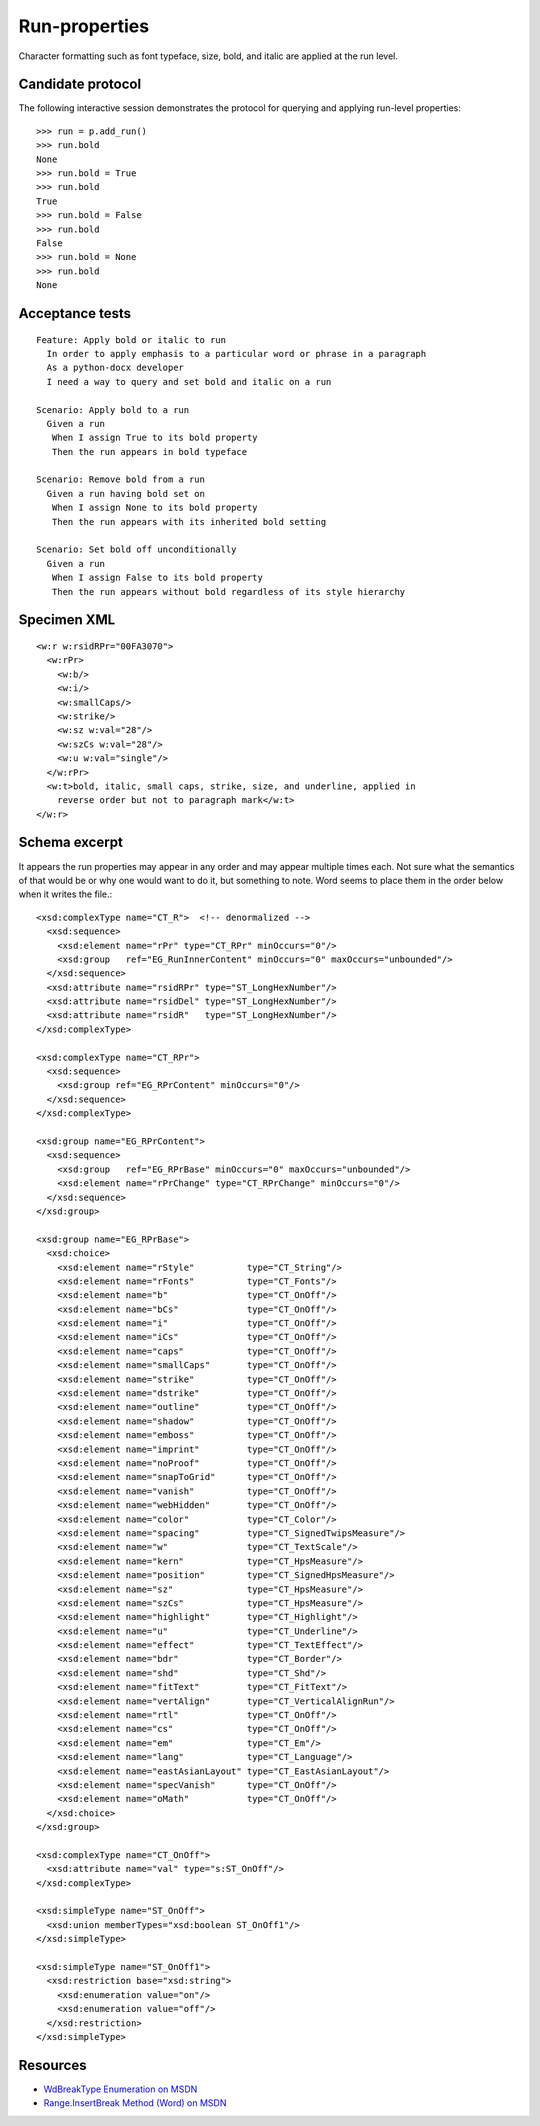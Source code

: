 
Run-properties
==============

Character formatting such as font typeface, size, bold, and italic are applied
at the run level.


Candidate protocol
------------------

The following interactive session demonstrates the protocol for querying and
applying run-level properties::

    >>> run = p.add_run()
    >>> run.bold
    None
    >>> run.bold = True
    >>> run.bold
    True
    >>> run.bold = False
    >>> run.bold
    False
    >>> run.bold = None
    >>> run.bold
    None


Acceptance tests
----------------

::

  Feature: Apply bold or italic to run
    In order to apply emphasis to a particular word or phrase in a paragraph
    As a python-docx developer
    I need a way to query and set bold and italic on a run

  Scenario: Apply bold to a run
    Given a run
     When I assign True to its bold property
     Then the run appears in bold typeface

  Scenario: Remove bold from a run
    Given a run having bold set on
     When I assign None to its bold property
     Then the run appears with its inherited bold setting

  Scenario: Set bold off unconditionally
    Given a run
     When I assign False to its bold property
     Then the run appears without bold regardless of its style hierarchy


Specimen XML
------------

.. highlight:: xml

::

    <w:r w:rsidRPr="00FA3070">
      <w:rPr>
        <w:b/>
        <w:i/>
        <w:smallCaps/>
        <w:strike/>
        <w:sz w:val="28"/>
        <w:szCs w:val="28"/>
        <w:u w:val="single"/>
      </w:rPr>
      <w:t>bold, italic, small caps, strike, size, and underline, applied in
        reverse order but not to paragraph mark</w:t>
    </w:r>


Schema excerpt
--------------

.. highlight:: xml

It appears the run properties may appear in any order and may appear multiple
times each. Not sure what the semantics of that would be or why one would
want to do it, but something to note. Word seems to place them in the order
below when it writes the file.::

  <xsd:complexType name="CT_R">  <!-- denormalized -->
    <xsd:sequence>
      <xsd:element name="rPr" type="CT_RPr" minOccurs="0"/>
      <xsd:group   ref="EG_RunInnerContent" minOccurs="0" maxOccurs="unbounded"/>
    </xsd:sequence>
    <xsd:attribute name="rsidRPr" type="ST_LongHexNumber"/>
    <xsd:attribute name="rsidDel" type="ST_LongHexNumber"/>
    <xsd:attribute name="rsidR"   type="ST_LongHexNumber"/>
  </xsd:complexType>

  <xsd:complexType name="CT_RPr">
    <xsd:sequence>
      <xsd:group ref="EG_RPrContent" minOccurs="0"/>
    </xsd:sequence>
  </xsd:complexType>

  <xsd:group name="EG_RPrContent">
    <xsd:sequence>
      <xsd:group   ref="EG_RPrBase" minOccurs="0" maxOccurs="unbounded"/>
      <xsd:element name="rPrChange" type="CT_RPrChange" minOccurs="0"/>
    </xsd:sequence>
  </xsd:group>

  <xsd:group name="EG_RPrBase">
    <xsd:choice>
      <xsd:element name="rStyle"          type="CT_String"/>
      <xsd:element name="rFonts"          type="CT_Fonts"/>
      <xsd:element name="b"               type="CT_OnOff"/>
      <xsd:element name="bCs"             type="CT_OnOff"/>
      <xsd:element name="i"               type="CT_OnOff"/>
      <xsd:element name="iCs"             type="CT_OnOff"/>
      <xsd:element name="caps"            type="CT_OnOff"/>
      <xsd:element name="smallCaps"       type="CT_OnOff"/>
      <xsd:element name="strike"          type="CT_OnOff"/>
      <xsd:element name="dstrike"         type="CT_OnOff"/>
      <xsd:element name="outline"         type="CT_OnOff"/>
      <xsd:element name="shadow"          type="CT_OnOff"/>
      <xsd:element name="emboss"          type="CT_OnOff"/>
      <xsd:element name="imprint"         type="CT_OnOff"/>
      <xsd:element name="noProof"         type="CT_OnOff"/>
      <xsd:element name="snapToGrid"      type="CT_OnOff"/>
      <xsd:element name="vanish"          type="CT_OnOff"/>
      <xsd:element name="webHidden"       type="CT_OnOff"/>
      <xsd:element name="color"           type="CT_Color"/>
      <xsd:element name="spacing"         type="CT_SignedTwipsMeasure"/>
      <xsd:element name="w"               type="CT_TextScale"/>
      <xsd:element name="kern"            type="CT_HpsMeasure"/>
      <xsd:element name="position"        type="CT_SignedHpsMeasure"/>
      <xsd:element name="sz"              type="CT_HpsMeasure"/>
      <xsd:element name="szCs"            type="CT_HpsMeasure"/>
      <xsd:element name="highlight"       type="CT_Highlight"/>
      <xsd:element name="u"               type="CT_Underline"/>
      <xsd:element name="effect"          type="CT_TextEffect"/>
      <xsd:element name="bdr"             type="CT_Border"/>
      <xsd:element name="shd"             type="CT_Shd"/>
      <xsd:element name="fitText"         type="CT_FitText"/>
      <xsd:element name="vertAlign"       type="CT_VerticalAlignRun"/>
      <xsd:element name="rtl"             type="CT_OnOff"/>
      <xsd:element name="cs"              type="CT_OnOff"/>
      <xsd:element name="em"              type="CT_Em"/>
      <xsd:element name="lang"            type="CT_Language"/>
      <xsd:element name="eastAsianLayout" type="CT_EastAsianLayout"/>
      <xsd:element name="specVanish"      type="CT_OnOff"/>
      <xsd:element name="oMath"           type="CT_OnOff"/>
    </xsd:choice>
  </xsd:group>

  <xsd:complexType name="CT_OnOff">
    <xsd:attribute name="val" type="s:ST_OnOff"/>
  </xsd:complexType>

  <xsd:simpleType name="ST_OnOff">
    <xsd:union memberTypes="xsd:boolean ST_OnOff1"/>
  </xsd:simpleType>

  <xsd:simpleType name="ST_OnOff1">
    <xsd:restriction base="xsd:string">
      <xsd:enumeration value="on"/>
      <xsd:enumeration value="off"/>
    </xsd:restriction>
  </xsd:simpleType>


Resources
---------

* `WdBreakType Enumeration on MSDN`_
* `Range.InsertBreak Method (Word) on MSDN`_

.. _WdBreakType Enumeration on MSDN:
   http://msdn.microsoft.com/en-us/library/office/ff195905.aspx

.. _Range.InsertBreak Method (Word) on MSDN:
   http://msdn.microsoft.com/en-us/library/office/ff835132.aspx
